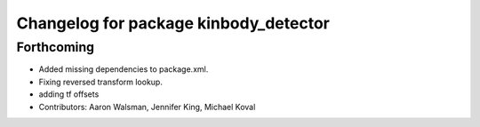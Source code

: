 ^^^^^^^^^^^^^^^^^^^^^^^^^^^^^^^^^^^^^^
Changelog for package kinbody_detector
^^^^^^^^^^^^^^^^^^^^^^^^^^^^^^^^^^^^^^

Forthcoming
-----------
* Added missing dependencies to package.xml.
* Fixing reversed transform lookup.
* adding tf offsets
* Contributors: Aaron Walsman, Jennifer King, Michael Koval

